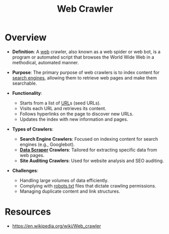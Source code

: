 :PROPERTIES:
:ID:       d3d34ec7-b391-4b8b-bb9e-7b8e7b6e2a37
:ROAM_ALIASES: "web bot" "web spider"
:END:
#+title: Web Crawler
#+filetags: :web:cs:

* Overview

- *Definition*: A [[id:24f4040a-7c18-416a-8460-e69280d437bf][web]] crawler, also known as a web spider or web bot, is a program or automated script that browses the World Wide Web in a methodical, automated manner.

- *Purpose*: The primary purpose of web crawlers is to index content for [[id:656af4b9-648b-41f9-932b-cbf2d2017794][search engines]], allowing them to retrieve web pages and make them searchable.

- *Functionality*:
  - Starts from a list of [[id:1416fc14-1fe4-4d48-8345-af3532f35758][URL]]s (seed URLs).
  - Visits each URL and retrieves its content.
  - Follows hyperlinks on the page to discover new URLs.
  - Updates the index with new information and pages.

- *Types of Crawlers*:
  - *Search Engine Crawlers*: Focused on indexing content for search engines (e.g., Googlebot).
  - *[[id:52303f4f-1e12-4007-b7dd-7f6f6f336d16][Data Scraper]] Crawlers*: Tailored for extracting specific data from web pages.
  - *Site Auditing Crawlers*: Used for website analysis and SEO auditing.

- *Challenges*:
  - Handling large volumes of data efficiently.
  - Complying with [[id:d7d4f1aa-a1a1-48f2-a267-3caef075a87f][robots.txt]] files that dictate crawling permissions.
  - Managing duplicate content and link structures.

* Resources
 - https://en.wikipedia.org/wiki/Web_crawler
